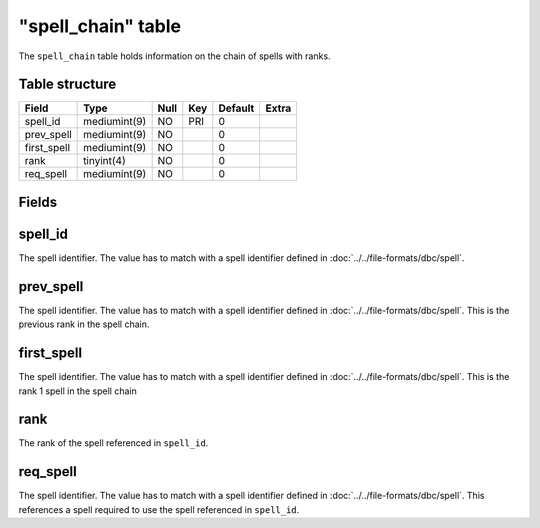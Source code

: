 .. _db-world-spell-chain:

====================
"spell\_chain" table
====================

The ``spell_chain`` table holds information on the chain of spells with
ranks.

Table structure
---------------

+----------------+----------------+--------+-------+-----------+---------+
| Field          | Type           | Null   | Key   | Default   | Extra   |
+================+================+========+=======+===========+=========+
| spell\_id      | mediumint(9)   | NO     | PRI   | 0         |         |
+----------------+----------------+--------+-------+-----------+---------+
| prev\_spell    | mediumint(9)   | NO     |       | 0         |         |
+----------------+----------------+--------+-------+-----------+---------+
| first\_spell   | mediumint(9)   | NO     |       | 0         |         |
+----------------+----------------+--------+-------+-----------+---------+
| rank           | tinyint(4)     | NO     |       | 0         |         |
+----------------+----------------+--------+-------+-----------+---------+
| req\_spell     | mediumint(9)   | NO     |       | 0         |         |
+----------------+----------------+--------+-------+-----------+---------+

Fields
------

spell\_id
---------

The spell identifier. The value has to match with a spell identifier
defined in :doc:`../../file-formats/dbc/spell`.

prev\_spell
-----------

The spell identifier. The value has to match with a spell identifier
defined in :doc:`../../file-formats/dbc/spell`. This is the previous rank
in the spell chain.

first\_spell
------------

The spell identifier. The value has to match with a spell identifier
defined in :doc:`../../file-formats/dbc/spell`. This is the rank 1 spell in
the spell chain

rank
----

The rank of the spell referenced in ``spell_id``.

req\_spell
----------

The spell identifier. The value has to match with a spell identifier
defined in :doc:`../../file-formats/dbc/spell`. This references a spell
required to use the spell referenced in ``spell_id``.
